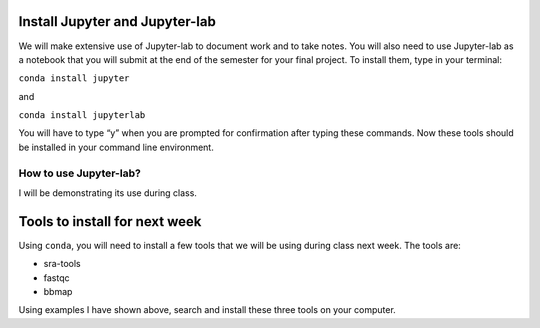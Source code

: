Install Jupyter and Jupyter-lab
-------------------------------

We will make extensive use of Jupyter-lab to document work and to take
notes. You will also need to use Jupyter-lab as a notebook that you will
submit at the end of the semester for your final project. To install
them, type in your terminal:

``conda install jupyter``

and

``conda install jupyterlab``

You will have to type “y” when you are prompted for confirmation after
typing these commands. Now these tools should be installed in your
command line environment.

How to use Jupyter-lab?
~~~~~~~~~~~~~~~~~~~~~~~

I will be demonstrating its use during class.

Tools to install for next week
------------------------------

Using ``conda``, you will need to install a few tools that we will be
using during class next week. The tools are:

-  sra-tools
-  fastqc
-  bbmap

Using examples I have shown above, search and install these three tools
on your computer.
